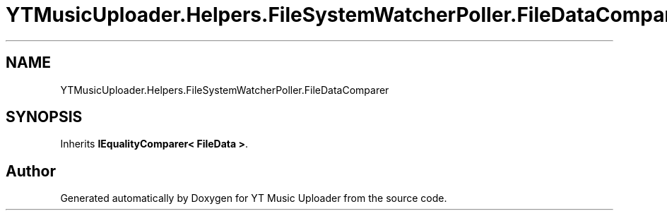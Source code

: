 .TH "YTMusicUploader.Helpers.FileSystemWatcherPoller.FileDataComparer" 3 "Wed May 12 2021" "YT Music Uploader" \" -*- nroff -*-
.ad l
.nh
.SH NAME
YTMusicUploader.Helpers.FileSystemWatcherPoller.FileDataComparer
.SH SYNOPSIS
.br
.PP
.PP
Inherits \fBIEqualityComparer< FileData >\fP\&.

.SH "Author"
.PP 
Generated automatically by Doxygen for YT Music Uploader from the source code\&.
